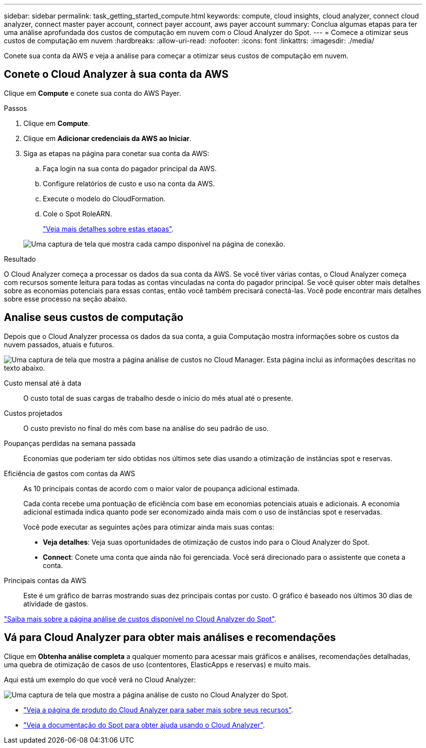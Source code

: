 ---
sidebar: sidebar 
permalink: task_getting_started_compute.html 
keywords: compute, cloud insights, cloud analyzer, connect cloud analyzer, connect master payer account, connect payer account, aws payer account 
summary: Conclua algumas etapas para ter uma análise aprofundada dos custos de computação em nuvem com o Cloud Analyzer do Spot. 
---
= Comece a otimizar seus custos de computação em nuvem
:hardbreaks:
:allow-uri-read: 
:nofooter: 
:icons: font
:linkattrs: 
:imagesdir: ./media/


[role="lead"]
Conete sua conta da AWS e veja a análise para começar a otimizar seus custos de computação em nuvem.



== Conete o Cloud Analyzer à sua conta da AWS

Clique em *Compute* e conete sua conta do AWS Payer.

.Passos
. Clique em *Compute*.
. Clique em *Adicionar credenciais da AWS ao Iniciar*.
. Siga as etapas na página para conetar sua conta da AWS:
+
.. Faça login na sua conta do pagador principal da AWS.
.. Configure relatórios de custo e uso na conta da AWS.
.. Execute o modelo do CloudFormation.
.. Cole o Spot RoleARN.
+
https://help.spot.io/cloud-analyzer/connect-your-aws-account-2/["Veja mais detalhes sobre estas etapas"^].

+
image:screenshot_compute_add_account.gif["Uma captura de tela que mostra cada campo disponível na página de conexão."]





.Resultado
O Cloud Analyzer começa a processar os dados da sua conta da AWS. Se você tiver várias contas, o Cloud Analyzer começa com recursos somente leitura para todas as contas vinculadas na conta do pagador principal. Se você quiser obter mais detalhes sobre as economias potenciais para essas contas, então você também precisará conectá-las. Você pode encontrar mais detalhes sobre esse processo na seção abaixo.



== Analise seus custos de computação

Depois que o Cloud Analyzer processa os dados da sua conta, a guia Computação mostra informações sobre os custos da nuvem passados, atuais e futuros.

image:screenshot_compute_dashboard.gif["Uma captura de tela que mostra a página análise de custos no Cloud Manager. Esta página inclui as informações descritas no texto abaixo."]

Custo mensal até à data:: O custo total de suas cargas de trabalho desde o início do mês atual até o presente.
Custos projetados:: O custo previsto no final do mês com base na análise do seu padrão de uso.
Poupanças perdidas na semana passada:: Economias que poderiam ter sido obtidas nos últimos sete dias usando a otimização de instâncias spot e reservas.
Eficiência de gastos com contas da AWS:: As 10 principais contas de acordo com o maior valor de poupança adicional estimada.
+
--
Cada conta recebe uma pontuação de eficiência com base em economias potenciais atuais e adicionais. A economia adicional estimada indica quanto pode ser economizado ainda mais com o uso de instâncias spot e reservadas.

Você pode executar as seguintes ações para otimizar ainda mais suas contas:

* *Veja detalhes*: Veja suas oportunidades de otimização de custos indo para o Cloud Analyzer do Spot.
* *Connect*: Conete uma conta que ainda não foi gerenciada. Você será direcionado para o assistente que coneta a conta.


--
Principais contas da AWS:: Este é um gráfico de barras mostrando suas dez principais contas por custo. O gráfico é baseado nos últimos 30 dias de atividade de gastos.


https://help.spot.io/cloud-analyzer/cost-analysis/["Saiba mais sobre a página análise de custos disponível no Cloud Analyzer do Spot"^].



== Vá para Cloud Analyzer para obter mais análises e recomendações

Clique em *Obtenha análise completa* a qualquer momento para acessar mais gráficos e análises, recomendações detalhadas, uma quebra de otimização de casos de uso (contentores, ElasticApps e reservas) e muito mais.

Aqui está um exemplo do que você verá no Cloud Analyzer:

image:screenshot_compute_dashboard_spot.gif["Uma captura de tela que mostra a página análise de custo no Cloud Analyzer do Spot."]

* https://spot.io/products/cloud-analyzer/["Veja a página de produto do Cloud Analyzer para saber mais sobre seus recursos"^].
* https://help.spot.io/cloud-analyzer/["Veja a documentação do Spot para obter ajuda usando o Cloud Analyzer"^].

